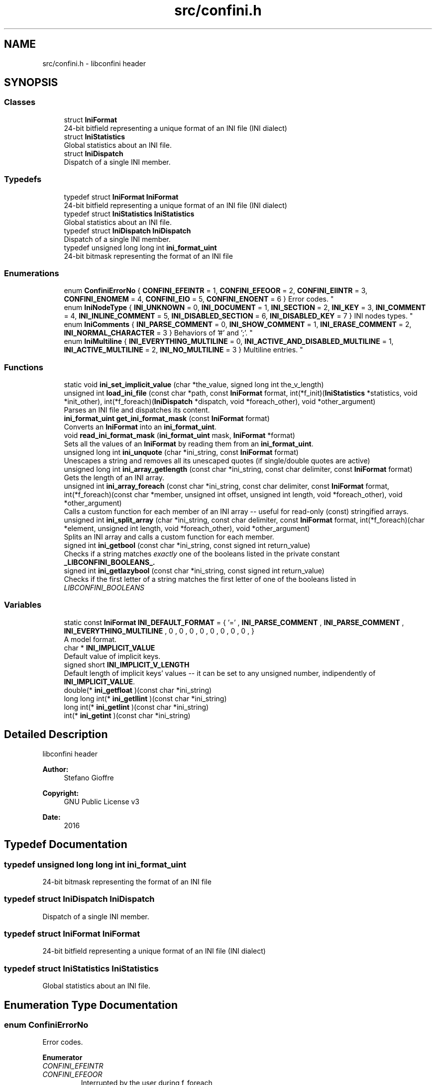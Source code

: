 .TH "src/confini.h" 3 "Wed Oct 5 2016" "libconfini" \" -*- nroff -*-
.ad l
.nh
.SH NAME
src/confini.h \- libconfini header  

.SH SYNOPSIS
.br
.PP
.SS "Classes"

.in +1c
.ti -1c
.RI "struct \fBIniFormat\fP"
.br
.RI "24-bit bitfield representing a unique format of an INI file (INI dialect) "
.ti -1c
.RI "struct \fBIniStatistics\fP"
.br
.RI "Global statistics about an INI file\&. "
.ti -1c
.RI "struct \fBIniDispatch\fP"
.br
.RI "Dispatch of a single INI member\&. "
.in -1c
.SS "Typedefs"

.in +1c
.ti -1c
.RI "typedef struct \fBIniFormat\fP \fBIniFormat\fP"
.br
.RI "24-bit bitfield representing a unique format of an INI file (INI dialect) "
.ti -1c
.RI "typedef struct \fBIniStatistics\fP \fBIniStatistics\fP"
.br
.RI "Global statistics about an INI file\&. "
.ti -1c
.RI "typedef struct \fBIniDispatch\fP \fBIniDispatch\fP"
.br
.RI "Dispatch of a single INI member\&. "
.ti -1c
.RI "typedef unsigned long long int \fBini_format_uint\fP"
.br
.RI "24-bit bitmask representing the format of an INI file "
.in -1c
.SS "Enumerations"

.in +1c
.ti -1c
.RI "enum \fBConfiniErrorNo\fP { \fBCONFINI_EFEINTR\fP = 1, \fBCONFINI_EFEOOR\fP = 2, \fBCONFINI_EIINTR\fP = 3, \fBCONFINI_ENOMEM\fP = 4, \fBCONFINI_EIO\fP = 5, \fBCONFINI_ENOENT\fP = 6 }
.RI "Error codes\&. ""
.br
.ti -1c
.RI "enum \fBIniNodeType\fP { \fBINI_UNKNOWN\fP = 0, \fBINI_DOCUMENT\fP = 1, \fBINI_SECTION\fP = 2, \fBINI_KEY\fP = 3, \fBINI_COMMENT\fP = 4, \fBINI_INLINE_COMMENT\fP = 5, \fBINI_DISABLED_SECTION\fP = 6, \fBINI_DISABLED_KEY\fP = 7 }
.RI "INI nodes types\&. ""
.br
.ti -1c
.RI "enum \fBIniComments\fP { \fBINI_PARSE_COMMENT\fP = 0, \fBINI_SHOW_COMMENT\fP = 1, \fBINI_ERASE_COMMENT\fP = 2, \fBINI_NORMAL_CHARACTER\fP = 3 }
.RI "Behaviors of '#' and ';'\&. ""
.br
.ti -1c
.RI "enum \fBIniMultiline\fP { \fBINI_EVERYTHING_MULTILINE\fP = 0, \fBINI_ACTIVE_AND_DISABLED_MULTILINE\fP = 1, \fBINI_ACTIVE_MULTILINE\fP = 2, \fBINI_NO_MULTILINE\fP = 3 }
.RI "Multiline entries\&. ""
.br
.in -1c
.SS "Functions"

.in +1c
.ti -1c
.RI "static void \fBini_set_implicit_value\fP (char *the_value, signed long int the_v_length)"
.br
.ti -1c
.RI "unsigned int \fBload_ini_file\fP (const char *path, const \fBIniFormat\fP format, int(*f_init)(\fBIniStatistics\fP *statistics, void *init_other), int(*f_foreach)(\fBIniDispatch\fP *dispatch, void *foreach_other), void *other_argument)"
.br
.RI "Parses an INI file and dispatches its content\&. "
.ti -1c
.RI "\fBini_format_uint\fP \fBget_ini_format_mask\fP (const \fBIniFormat\fP format)"
.br
.RI "Converts an \fBIniFormat\fP into an \fBini_format_uint\fP\&. "
.ti -1c
.RI "void \fBread_ini_format_mask\fP (\fBini_format_uint\fP mask, \fBIniFormat\fP *format)"
.br
.RI "Sets all the values of an \fBIniFormat\fP by reading them from an \fBini_format_uint\fP\&. "
.ti -1c
.RI "unsigned long int \fBini_unquote\fP (char *ini_string, const \fBIniFormat\fP format)"
.br
.RI "Unescapes a string and removes all its unescaped quotes (if single/double quotes are active) "
.ti -1c
.RI "unsigned long int \fBini_array_getlength\fP (const char *ini_string, const char delimiter, const \fBIniFormat\fP format)"
.br
.RI "Gets the length of an INI array\&. "
.ti -1c
.RI "unsigned int \fBini_array_foreach\fP (const char *ini_string, const char delimiter, const \fBIniFormat\fP format, int(*f_foreach)(const char *member, unsigned int offset, unsigned int length, void *foreach_other), void *other_argument)"
.br
.RI "Calls a custom function for each member of an INI array -- useful for read-only (const) stringified arrays\&. "
.ti -1c
.RI "unsigned int \fBini_split_array\fP (char *ini_string, const char delimiter, const \fBIniFormat\fP format, int(*f_foreach)(char *element, unsigned int length, void *foreach_other), void *other_argument)"
.br
.RI "Splits an INI array and calls a custom function for each member\&. "
.ti -1c
.RI "signed int \fBini_getbool\fP (const char *ini_string, const signed int return_value)"
.br
.RI "Checks if a string matches \fIexactly\fP one of the booleans listed in the private constant \fB_LIBCONFINI_BOOLEANS_\&.\fP"
.ti -1c
.RI "signed int \fBini_getlazybool\fP (const char *ini_string, const signed int return_value)"
.br
.RI "Checks if the first letter of a string matches the first letter of one of the booleans listed in \fILIBCONFINI_BOOLEANS\fP "
.in -1c
.SS "Variables"

.in +1c
.ti -1c
.RI "static const \fBIniFormat\fP \fBINI_DEFAULT_FORMAT\fP = { '=' , \fBINI_PARSE_COMMENT\fP , \fBINI_PARSE_COMMENT\fP , \fBINI_EVERYTHING_MULTILINE\fP , 0 , 0 , 0 , 0 , 0 , 0 , 0 , 0 , }"
.br
.RI "A model format\&. "
.ti -1c
.RI "char * \fBINI_IMPLICIT_VALUE\fP"
.br
.RI "Default value of implicit keys\&. "
.ti -1c
.RI "signed short \fBINI_IMPLICIT_V_LENGTH\fP"
.br
.RI "Default length of implicit keys' values -- it can be set to any unsigned number, indipendently of \fBINI_IMPLICIT_VALUE\fP\&. "
.ti -1c
.RI "double(* \fBini_getfloat\fP )(const char *ini_string)"
.br
.ti -1c
.RI "long long int(* \fBini_getllint\fP )(const char *ini_string)"
.br
.ti -1c
.RI "long int(* \fBini_getlint\fP )(const char *ini_string)"
.br
.ti -1c
.RI "int(* \fBini_getint\fP )(const char *ini_string)"
.br
.in -1c
.SH "Detailed Description"
.PP 
libconfini header 


.PP
\fBAuthor:\fP
.RS 4
Stefano Gioffre\*(` 
.RE
.PP
\fBCopyright:\fP
.RS 4
GNU Public License v3 
.RE
.PP
\fBDate:\fP
.RS 4
2016 
.RE
.PP

.SH "Typedef Documentation"
.PP 
.SS "typedef unsigned long long int \fBini_format_uint\fP"

.PP
24-bit bitmask representing the format of an INI file 
.SS "typedef struct \fBIniDispatch\fP  \fBIniDispatch\fP"

.PP
Dispatch of a single INI member\&. 
.SS "typedef struct \fBIniFormat\fP   \fBIniFormat\fP"

.PP
24-bit bitfield representing a unique format of an INI file (INI dialect) 
.SS "typedef struct \fBIniStatistics\fP  \fBIniStatistics\fP"

.PP
Global statistics about an INI file\&. 
.SH "Enumeration Type Documentation"
.PP 
.SS "enum \fBConfiniErrorNo\fP"

.PP
Error codes\&. 
.PP
\fBEnumerator\fP
.in +1c
.TP
\fB\fICONFINI_EFEINTR \fP\fP
.TP
\fB\fICONFINI_EFEOOR \fP\fP
Interrupted by the user during f_foreach 
.TP
\fB\fICONFINI_EIINTR \fP\fP
The loop is longer than expected (out of range) 
.TP
\fB\fICONFINI_ENOMEM \fP\fP
Interrupted by the user during f_init 
.TP
\fB\fICONFINI_EIO \fP\fP
Error allocating memory 
.TP
\fB\fICONFINI_ENOENT \fP\fP
Error reading the file 
.SS "enum \fBIniComments\fP"

.PP
Behaviors of '#' and ';'\&. 
.PP
\fBEnumerator\fP
.in +1c
.TP
\fB\fIINI_PARSE_COMMENT \fP\fP
.TP
\fB\fIINI_SHOW_COMMENT \fP\fP
.TP
\fB\fIINI_ERASE_COMMENT \fP\fP
.TP
\fB\fIINI_NORMAL_CHARACTER \fP\fP
.SS "enum \fBIniMultiline\fP"

.PP
Multiline entries\&. 
.PP
\fBEnumerator\fP
.in +1c
.TP
\fB\fIINI_EVERYTHING_MULTILINE \fP\fP
.TP
\fB\fIINI_ACTIVE_AND_DISABLED_MULTILINE \fP\fP
.TP
\fB\fIINI_ACTIVE_MULTILINE \fP\fP
.TP
\fB\fIINI_NO_MULTILINE \fP\fP
.SS "enum \fBIniNodeType\fP"

.PP
INI nodes types\&. 
.PP
\fBEnumerator\fP
.in +1c
.TP
\fB\fIINI_UNKNOWN \fP\fP
.TP
\fB\fIINI_DOCUMENT \fP\fP
.TP
\fB\fIINI_SECTION \fP\fP
.TP
\fB\fIINI_KEY \fP\fP
.TP
\fB\fIINI_COMMENT \fP\fP
.TP
\fB\fIINI_INLINE_COMMENT \fP\fP
.TP
\fB\fIINI_DISABLED_SECTION \fP\fP
.TP
\fB\fIINI_DISABLED_KEY \fP\fP
.SH "Function Documentation"
.PP 
.SS "\fBini_format_uint\fP get_ini_format_mask (const \fBIniFormat\fP source)"

.PP
Converts an \fBIniFormat\fP into an \fBini_format_uint\fP\&. 
.PP
\fBParameters:\fP
.RS 4
\fIsource\fP The \fBIniFormat\fP to be read 
.RE
.PP
\fBReturns:\fP
.RS 4
The mask representing the format 
.RE
.PP

.SS "unsigned int ini_array_foreach (const char * ini_string, const char delimiter, const \fBIniFormat\fP format, int(*)(const char *member, unsigned int offset, unsigned int length, void *foreach_other) f_foreach, void * other_argument)"

.PP
Calls a custom function for each member of an INI array -- useful for read-only (const) stringified arrays\&. 
.PP
\fBParameters:\fP
.RS 4
\fIini_string\fP The stringified array 
.br
\fIdelimiter\fP The delimiter of the array members 
.br
\fIformat\fP The format of the INI file 
.br
\fIf_foreach\fP The function that will be invoked for each array member 
.br
\fIother_argument\fP A custom argument, or NULL 
.RE
.PP
\fBReturns:\fP
.RS 4
Zero for success, otherwise an error code 
.RE
.PP

.SS "unsigned long int ini_array_getlength (const char * ini_string, const char delimiter, const \fBIniFormat\fP format)"

.PP
Gets the length of an INI array\&. 
.PP
\fBParameters:\fP
.RS 4
\fIini_string\fP The stringified array 
.br
\fIdelimiter\fP The delimiter of the array members 
.br
\fIformat\fP The format of the INI file 
.RE
.PP
\fBReturns:\fP
.RS 4
The length of the INI array 
.RE
.PP

.SS "signed int ini_getbool (const char * ini_string, const signed int return_value)"

.PP
Checks if a string matches \fIexactly\fP one of the booleans listed in the private constant \fB_LIBCONFINI_BOOLEANS_\&.\fP
.PP
\fBParameters:\fP
.RS 4
\fIini_string\fP A string to be checked 
.br
\fIreturn_value\fP A value that will be returned if no matching boolean will be found 
.RE
.PP
\fBReturns:\fP
.RS 4
The matching boolean value (0 or 1) or \fBreturn_value\fP if no boolean will be found 
.RE
.PP

.SS "signed int ini_getlazybool (const char * ini_string, const signed int return_value)"

.PP
Checks if the first letter of a string matches the first letter of one of the booleans listed in \fILIBCONFINI_BOOLEANS\fP 
.PP
\fBParameters:\fP
.RS 4
\fIini_string\fP A string to be checked 
.br
\fIreturn_value\fP A value that will be returned if no matching boolean will be found 
.RE
.PP
\fBReturns:\fP
.RS 4
The matching boolean value (0 or 1) or \fBreturn_value\fP if no boolean will be found 
.RE
.PP

.SS "static void ini_set_implicit_value (char * the_value, signed long int the_v_length)\fC [inline]\fP, \fC [static]\fP"

.SS "unsigned int ini_split_array (char * ini_string, const char delimiter, const \fBIniFormat\fP format, int(*)(char *element, unsigned int length, void *foreach_other) f_foreach, void * other_argument)"

.PP
Splits an INI array and calls a custom function for each member\&. 
.PP
\fBParameters:\fP
.RS 4
\fIini_string\fP The stringified array 
.br
\fIdelimiter\fP The delimiter of the array members 
.br
\fIformat\fP The format of the INI file 
.br
\fIf_foreach\fP The function that will be invoked for each array member 
.br
\fIother_argument\fP A custom argument, or NULL 
.RE
.PP
\fBReturns:\fP
.RS 4
Zero for success, otherwise an error code 
.RE
.PP

.SS "unsigned long int ini_unquote (char * ini_string, const \fBIniFormat\fP format)"

.PP
Unescapes a string and removes all its unescaped quotes (if single/double quotes are active) 
.PP
\fBParameters:\fP
.RS 4
\fIini_string\fP The string to be unescaped 
.br
\fIformat\fP The format of the INI file 
.RE
.PP
\fBReturns:\fP
.RS 4
The new length of the string 
.RE
.PP

.SS "unsigned int load_ini_file (const char * path, const \fBIniFormat\fP format, int(*)(\fBIniStatistics\fP *statistics, void *init_other) f_init, int(*)(\fBIniDispatch\fP *dispatch, void *foreach_other) f_foreach, void * other_argument)"

.PP
Parses an INI file and dispatches its content\&. 
.PP
\fBParameters:\fP
.RS 4
\fIpath\fP The path of the INI file 
.br
\fIformat\fP The format of the INI file 
.br
\fIf_init\fP The function that will be invoked before the dispatch, or NULL 
.br
\fIf_foreach\fP The function that will be invoked for each dispatch, or NULL 
.br
\fIother_argument\fP A custom argument, or NULL 
.RE
.PP
\fBReturns:\fP
.RS 4
Zero for success, otherwise an error code 
.RE
.PP

.SS "void read_ini_format_mask (\fBini_format_uint\fP mask, \fBIniFormat\fP * dest)"

.PP
Sets all the values of an \fBIniFormat\fP by reading them from an \fBini_format_uint\fP\&. 
.PP
\fBParameters:\fP
.RS 4
\fImask\fP The \fBini_format_uint\fP to be read 
.br
\fIdest\fP The \fBIniFormat\fP to be set 
.RE
.PP
\fBReturns:\fP
.RS 4
Nothing 
.RE
.PP

.SH "Variable Documentation"
.PP 
.SS "const \fBIniFormat\fP INI_DEFAULT_FORMAT = { '=' , \fBINI_PARSE_COMMENT\fP , \fBINI_PARSE_COMMENT\fP , \fBINI_EVERYTHING_MULTILINE\fP , 0 , 0 , 0 , 0 , 0 , 0 , 0 , 0 , }\fC [static]\fP"

.PP
A model format\&. 
.SS "double(* ini_getfloat) (const char *ini_string)"

.SS "int(* ini_getint) (const char *ini_string)"

.SS "long int(* ini_getlint) (const char *ini_string)"

.SS "long long int(* ini_getllint) (const char *ini_string)"

.SS "signed short INI_IMPLICIT_V_LENGTH"

.PP
Default length of implicit keys' values -- it can be set to any unsigned number, indipendently of \fBINI_IMPLICIT_VALUE\fP\&. 
.SS "char* INI_IMPLICIT_VALUE"

.PP
Default value of implicit keys\&. 
.SH "Author"
.PP 
Generated automatically by Doxygen for libconfini from the source code\&.
